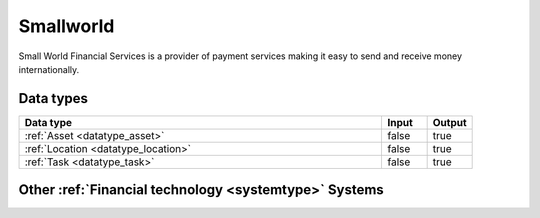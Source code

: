 .. _system_smallworld:

.. rst-class:: center-title

==========
Smallworld
==========
Small World Financial Services is a  provider of payment services making it easy to send and receive money internationally. 

Data types
^^^^^^^^^^

.. list-table::
   :header-rows: 1
   :widths: 80, 10,10

   * - Data type
     - Input
     - Output

   * - :ref:`Asset <datatype_asset>`
     - false
     - true

   * - :ref:`Location <datatype_location>`
     - false
     - true

   * - :ref:`Task <datatype_task>`
     - false
     - true

Other :ref:`Financial technology <systemtype>` Systems
^^^^^^^^^^^^^^^^^^^^^^^^^^^^^^^^^^

.. panels::
    :body: text-left
    :container: container-lg pb-3
    :column: col-lg-4 col-md-4 col-sm-6 col-xs-12 p-2 custom-card

    **Stripe**

    Financial services and SaaS company that provides a payment processing software and application programming interface for e-commerce websites and mobile applications.
    .. link-button:: system/stripe
        :type: ref
        :text: Read more
        :classes: read-more
    ---